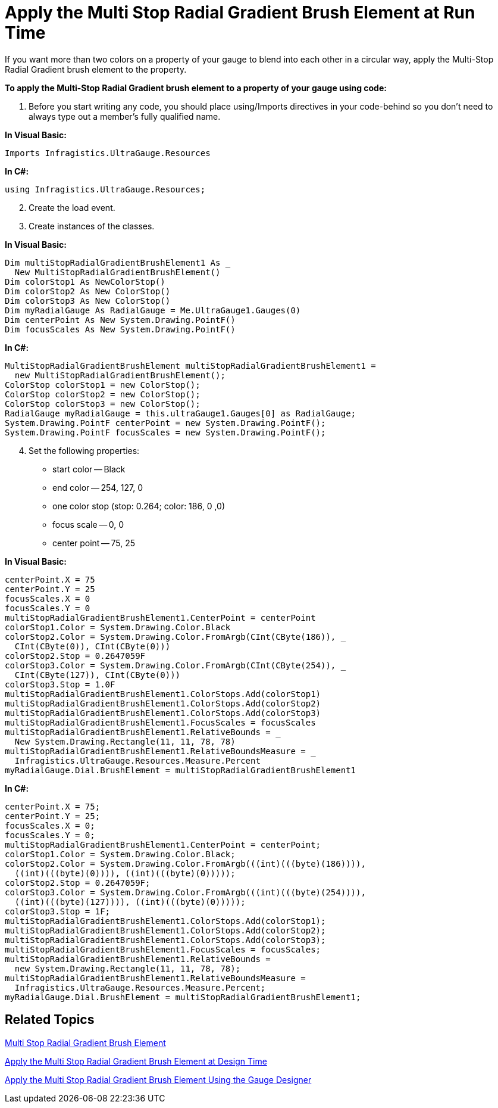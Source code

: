 ﻿////

|metadata|
{
    "name": "webgauge-apply-the-multi-stop-radial-gradient-brush-element-at-run-time",
    "controlName": ["WebGauge"],
    "tags": ["How Do I"],
    "guid": "{80B16400-47B4-4743-BB7A-50956582D462}",  
    "buildFlags": [],
    "createdOn": "0001-01-01T00:00:00Z"
}
|metadata|
////

= Apply the Multi Stop Radial Gradient Brush Element at Run Time

If you want more than two colors on a property of your gauge to blend into each other in a circular way, apply the Multi-Stop Radial Gradient brush element to the property.

*To apply the Multi-Stop Radial Gradient brush element to a property of your gauge using code:*

[start=1]
. Before you start writing any code, you should place using/Imports directives in your code-behind so you don't need to always type out a member's fully qualified name.

*In Visual Basic:*

----
Imports Infragistics.UltraGauge.Resources
----

*In C#:*

----
using Infragistics.UltraGauge.Resources;
----

[start=2]
. Create the load event.
[start=3]
. Create instances of the classes.

*In Visual Basic:*

----
Dim multiStopRadialGradientBrushElement1 As _
  New MultiStopRadialGradientBrushElement()
Dim colorStop1 As NewColorStop()
Dim colorStop2 As New ColorStop()
Dim colorStop3 As New ColorStop()
Dim myRadialGauge As RadialGauge = Me.UltraGauge1.Gauges(0)
Dim centerPoint As New System.Drawing.PointF()
Dim focusScales As New System.Drawing.PointF()
----

*In C#:*

----
MultiStopRadialGradientBrushElement multiStopRadialGradientBrushElement1 = 
  new MultiStopRadialGradientBrushElement();
ColorStop colorStop1 = new ColorStop();
ColorStop colorStop2 = new ColorStop();
ColorStop colorStop3 = new ColorStop();
RadialGauge myRadialGauge = this.ultraGauge1.Gauges[0] as RadialGauge;
System.Drawing.PointF centerPoint = new System.Drawing.PointF();
System.Drawing.PointF focusScales = new System.Drawing.PointF();
----

[start=4]
. Set the following properties:

** start color -- Black
** end color -- 254, 127, 0
** one color stop (stop: 0.264; color: 186, 0 ,0)
** focus scale -- 0, 0
** center point -- 75, 25

*In Visual Basic:*

----
centerPoint.X = 75
centerPoint.Y = 25
focusScales.X = 0
focusScales.Y = 0
multiStopRadialGradientBrushElement1.CenterPoint = centerPoint
colorStop1.Color = System.Drawing.Color.Black
colorStop2.Color = System.Drawing.Color.FromArgb(CInt(CByte(186)), _
  CInt(CByte(0)), CInt(CByte(0)))
colorStop2.Stop = 0.2647059F
colorStop3.Color = System.Drawing.Color.FromArgb(CInt(CByte(254)), _
  CInt(CByte(127)), CInt(CByte(0)))
colorStop3.Stop = 1.0F
multiStopRadialGradientBrushElement1.ColorStops.Add(colorStop1)
multiStopRadialGradientBrushElement1.ColorStops.Add(colorStop2)
multiStopRadialGradientBrushElement1.ColorStops.Add(colorStop3)
multiStopRadialGradientBrushElement1.FocusScales = focusScales
multiStopRadialGradientBrushElement1.RelativeBounds = _
  New System.Drawing.Rectangle(11, 11, 78, 78)
multiStopRadialGradientBrushElement1.RelativeBoundsMeasure = _
  Infragistics.UltraGauge.Resources.Measure.Percent
myRadialGauge.Dial.BrushElement = multiStopRadialGradientBrushElement1
----

*In C#:*

----
centerPoint.X = 75;
centerPoint.Y = 25;
focusScales.X = 0;
focusScales.Y = 0;
multiStopRadialGradientBrushElement1.CenterPoint = centerPoint;
colorStop1.Color = System.Drawing.Color.Black;
colorStop2.Color = System.Drawing.Color.FromArgb(((int)(((byte)(186)))), 
  ((int)(((byte)(0)))), ((int)(((byte)(0)))));
colorStop2.Stop = 0.2647059F;
colorStop3.Color = System.Drawing.Color.FromArgb(((int)(((byte)(254)))), 
  ((int)(((byte)(127)))), ((int)(((byte)(0)))));
colorStop3.Stop = 1F;
multiStopRadialGradientBrushElement1.ColorStops.Add(colorStop1);
multiStopRadialGradientBrushElement1.ColorStops.Add(colorStop2);
multiStopRadialGradientBrushElement1.ColorStops.Add(colorStop3);
multiStopRadialGradientBrushElement1.FocusScales = focusScales;
multiStopRadialGradientBrushElement1.RelativeBounds = 
  new System.Drawing.Rectangle(11, 11, 78, 78);
multiStopRadialGradientBrushElement1.RelativeBoundsMeasure = 
  Infragistics.UltraGauge.Resources.Measure.Percent;
myRadialGauge.Dial.BrushElement = multiStopRadialGradientBrushElement1;
----

== Related Topics

link:webgauge-multi-stop-radial-gradient-brush-element.html[Multi Stop Radial Gradient Brush Element]

link:webgauge-apply-the-multi-stop-radial-gradient-brush-element-at-design-time.html[Apply the Multi Stop Radial Gradient Brush Element at Design Time]

link:webgauge-apply-the-multi-stop-radial-gradient-brush-element-using-the-gauge-designer.html[Apply the Multi Stop Radial Gradient Brush Element Using the Gauge Designer]